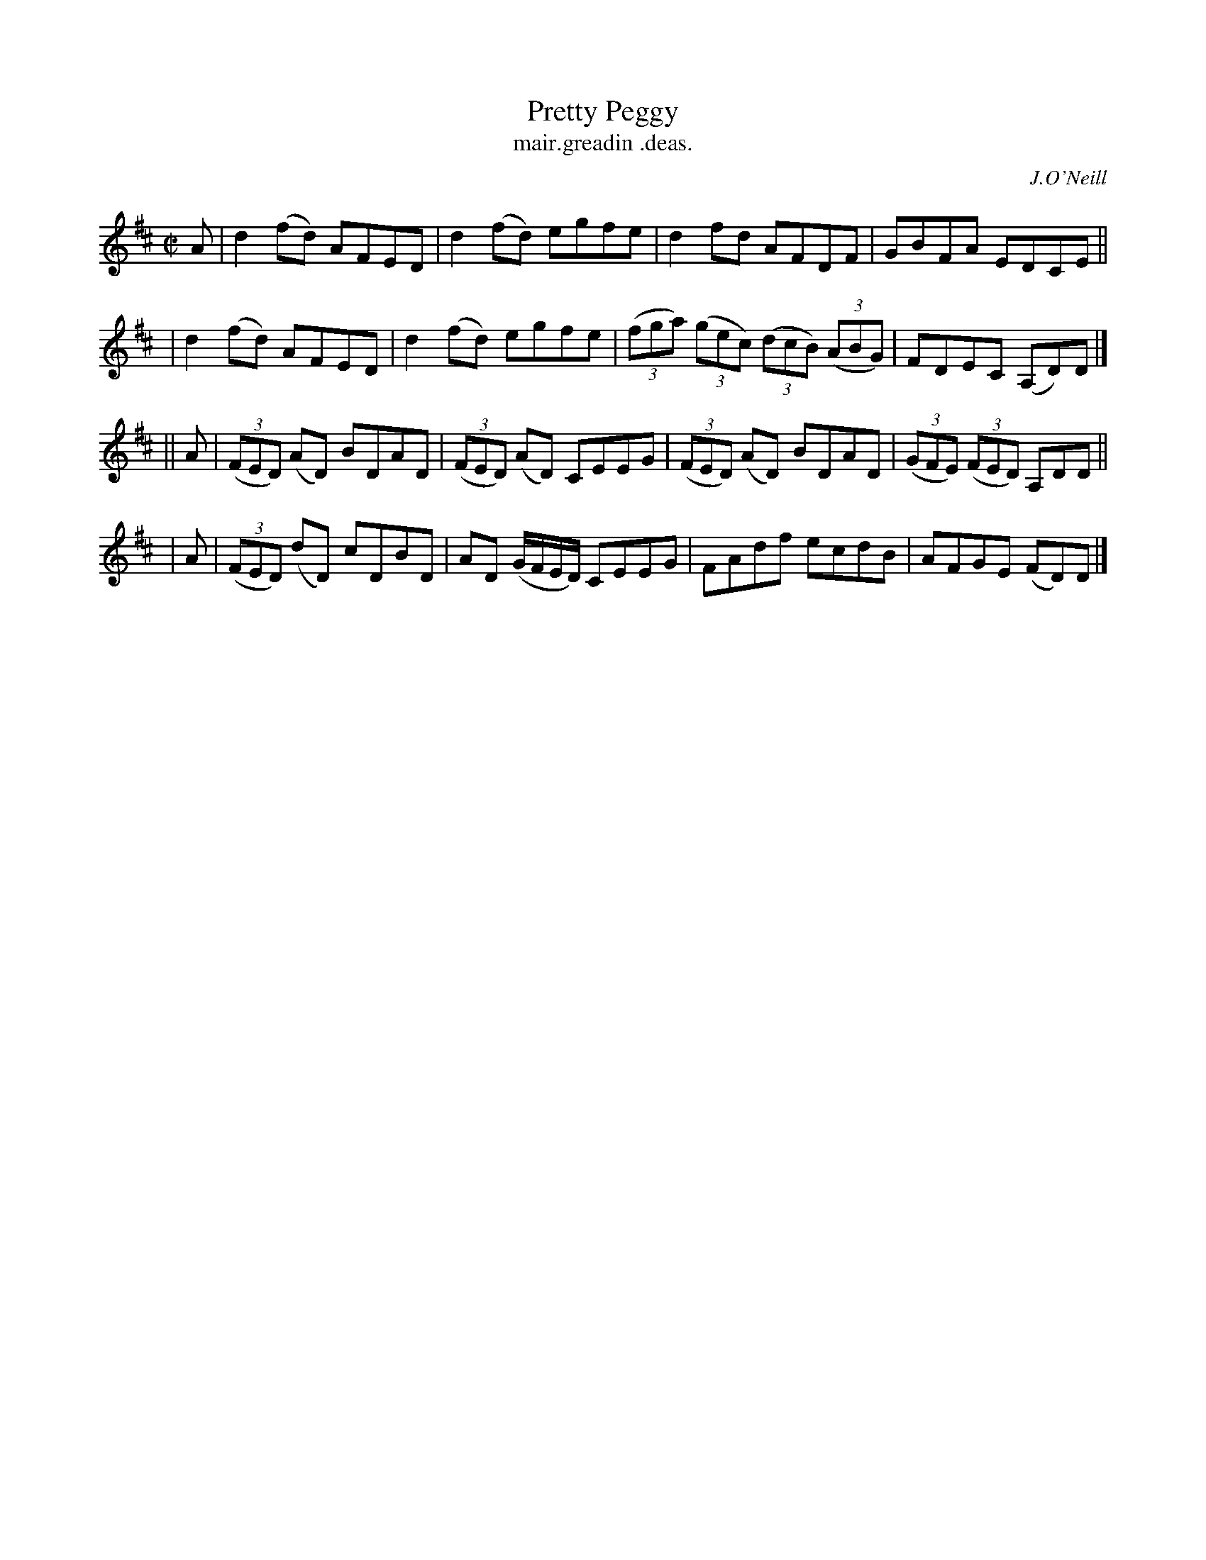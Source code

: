X: 1476
T: Pretty Peggy
T: mair.greadin .deas.
N: Variant of tune 696, Bill Clancy's Delight.
R: reel
%S: s:4 b:16(4+4+4+4)
N: See also 451 "Pretty Peggy" waltz
B: O'Neill's "Music of Ireland", 1476
O: J.O'Neill
Z: transcribed by John B. Walsh, 8/22/96
M: C|
L: 1/8
K: D
A | d2(fd) AFED | d2(fd) egfe | d2fd AFDF | GBFA EDCE ||
  | d2(fd) AFED | d2(fd) egfe | ((3fga) ((3gec) ((3dcB) ((3ABG) | FDEC (A,D)D |]
|| A | ((3FED) (AD) BDAD | ((3FED) (AD) CEEG | ((3FED) (AD) BDAD | ((3GFE) ((3FED) A,DD ||
|  A | ((3FED) (dD) cDBD | AD (G/F/E/D/) CEEG | FAdf ecdB | AFGE (FD)D |]
